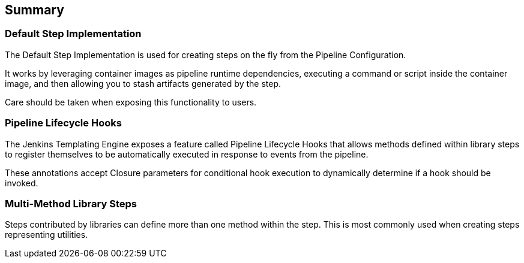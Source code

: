 == Summary

=== Default Step Implementation

The Default Step Implementation is used for creating steps on the fly
from the Pipeline Configuration.

It works by leveraging container images as pipeline runtime
dependencies, executing a command or script inside the container image,
and then allowing you to stash artifacts generated by the step.

Care should be taken when exposing this functionality to users.

=== Pipeline Lifecycle Hooks

The Jenkins Templating Engine exposes a feature called Pipeline
Lifecycle Hooks that allows methods defined within library steps to
register themselves to be automatically executed in response to events
from the pipeline.

These annotations accept Closure parameters for conditional hook
execution to dynamically determine if a hook should be invoked.

=== Multi-Method Library Steps

Steps contributed by libraries can define more than one method within
the step. This is most commonly used when creating steps representing
utilities.
